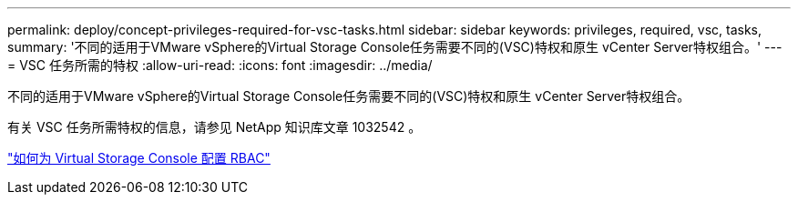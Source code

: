 ---
permalink: deploy/concept-privileges-required-for-vsc-tasks.html 
sidebar: sidebar 
keywords: privileges, required, vsc, tasks, 
summary: '不同的适用于VMware vSphere的Virtual Storage Console任务需要不同的(VSC)特权和原生 vCenter Server特权组合。' 
---
= VSC 任务所需的特权
:allow-uri-read: 
:icons: font
:imagesdir: ../media/


[role="lead"]
不同的适用于VMware vSphere的Virtual Storage Console任务需要不同的(VSC)特权和原生 vCenter Server特权组合。

有关 VSC 任务所需特权的信息，请参见 NetApp 知识库文章 1032542 。

https://kb.netapp.com/Advice_and_Troubleshooting/Data_Storage_Software/Virtual_Storage_Console_for_VMware_vSphere/How_to_configure_RBAC_for_Virtual_Storage_Console["如何为 Virtual Storage Console 配置 RBAC"^]
